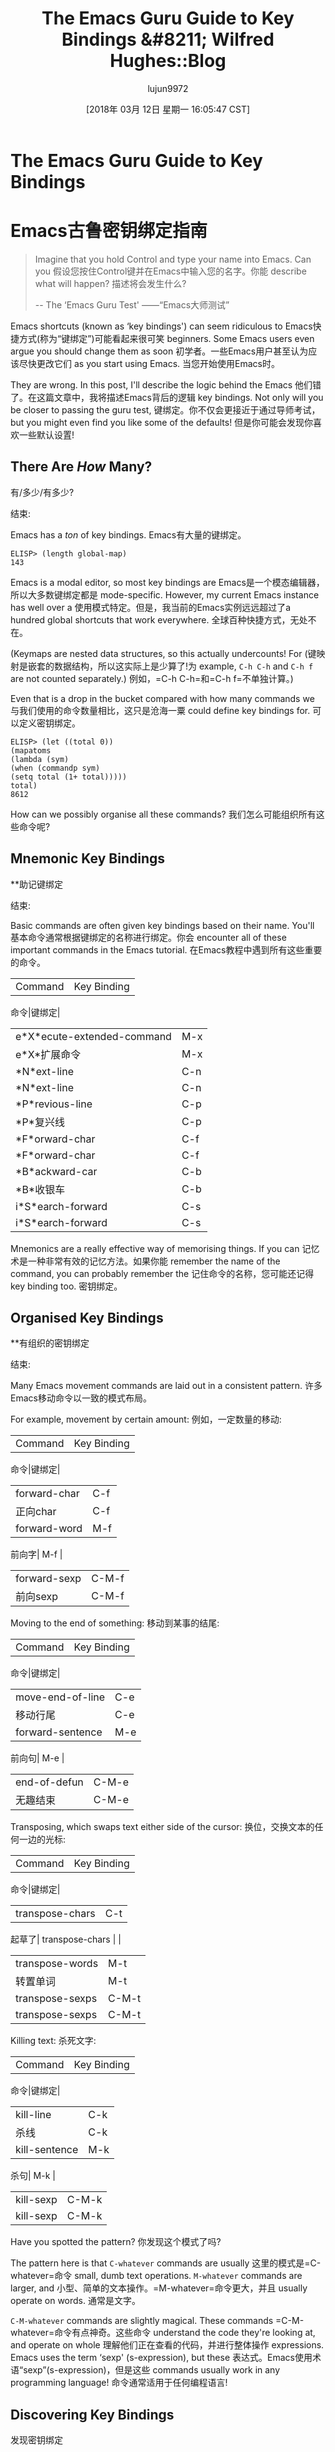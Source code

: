 #+TITLE: The Emacs Guru Guide to Key Bindings &#8211; Wilfred Hughes::Blog
#+URL: http://www.wilfred.me.uk/blog/2018/01/06/the-emacs-guru-guide-to-key-bindings/
#+AUTHOR: lujun9972
#+TAGS: raw
#+DATE: [2018年 03月 12日 星期一 16:05:47 CST]
#+LANGUAGE:  zh-CN
#+OPTIONS:  H:6 num:nil toc:t n:nil ::t |:t ^:nil -:nil f:t *:t <:nil

* The Emacs Guru Guide to Key Bindings
* Emacs古鲁密钥绑定指南

#+BEGIN_QUOTE
# + BEGIN_QUOTE
Imagine that you hold Control and type your name into Emacs. Can you
假设您按住Control键并在Emacs中输入您的名字。你能
describe what will happen?
描述将会发生什么?

-- The ‘Emacs Guru Test'
——“Emacs大师测试”
#+END_QUOTE
# + END_QUOTE

Emacs shortcuts (known as ‘key bindings') can seem ridiculous to
Emacs快捷方式(称为“键绑定”)可能看起来很可笑
beginners. Some Emacs users even argue you should change them as soon
初学者。一些Emacs用户甚至认为应该尽快更改它们
as you start using Emacs.
当您开始使用Emacs时。

They are wrong. In this post, I'll describe the logic behind the Emacs
他们错了。在这篇文章中，我将描述Emacs背后的逻辑
key bindings. Not only will you be closer to passing the guru test,
键绑定。你不仅会更接近于通过导师考试，
but you might even find you like some of the defaults!
但是你可能会发现你喜欢一些默认设置!

** There Are /How/ Many?
有/多少/有多少?
:PROPERTIES:
属性:
:CUSTOM_ID: there-are-how-many
:CUSTOM_ID:有多少
:END:
结束:

Emacs has a /ton/ of key bindings.
Emacs有大量的键绑定。

#+BEGIN_EXAMPLE
ELISP> (length global-map)
143
#+END_EXAMPLE

Emacs is a modal editor, so most key bindings are
Emacs是一个模态编辑器，所以大多数键绑定都是
mode-specific. However, my current Emacs instance has well over a
使用模式特定。但是，我当前的Emacs实例远远超过了a
hundred global shortcuts that work everywhere.
全球百种快捷方式，无处不在。

(Keymaps are nested data structures, so this actually undercounts! For
(键映射是嵌套的数据结构，所以这实际上是少算了!为
example, =C-h C-h= and =C-h f= are not counted separately.)
例如，=C-h C-h=和=C-h f=不单独计算。)

Even that is a drop in the bucket compared with how many commands we
与我们使用的命令数量相比，这只是沧海一粟
could define key bindings for.
可以定义密钥绑定。

#+BEGIN_EXAMPLE
ELISP> (let ((total 0))
(mapatoms
(lambda (sym)
(when (commandp sym)
(setq total (1+ total)))))
total)
8612
#+END_EXAMPLE

How can we possibly organise all these commands?
我们怎么可能组织所有这些命令呢?

** Mnemonic Key Bindings
**助记键绑定
:PROPERTIES:
属性:
:CUSTOM_ID: mnemonic-key-bindings
:CUSTOM_ID mnemonic-key-bindings
:END:
结束:

Basic commands are often given key bindings based on their name. You'll
基本命令通常根据键绑定的名称进行绑定。你会
encounter all of these important commands in the Emacs tutorial.
在Emacs教程中遇到所有这些重要的命令。

| Command                      | Key Binding   |
命令|键绑定|
|------------------------------+---------------|
| e*X*ecute-extended-command   | M-x           |
| e*X*扩展命令| M-x |
| *N*ext-line                  | C-n           |
| *N*ext-line | C-n |
| *P*revious-line              | C-p           |
| *P*复兴线| C-p |
| *F*orward-char               | C-f           |
| *F*orward-char | C-f |
| *B*ackward-car               | C-b           |
| *B*收银车| C-b |
| i*S*earch-forward            | C-s           |
| i*S*earch-forward | C-s |

Mnemonics are a really effective way of memorising things. If you can
记忆术是一种非常有效的记忆方法。如果你能
remember the name of the command, you can probably remember the
记住命令的名称，您可能还记得
key binding too.
密钥绑定。

** Organised Key Bindings
**有组织的密钥绑定
:PROPERTIES:
属性:
:CUSTOM_ID: organised-key-bindings
:CUSTOM_ID organised-key-bindings
:END:
结束:

Many Emacs movement commands are laid out in a consistent pattern.
许多Emacs移动命令以一致的模式布局。

For example, movement by certain amount:
例如，一定数量的移动:

| Command        | Key Binding   |
命令|键绑定|
|----------------+---------------|
| forward-char   | C-f           |
|正向char | C-f |
| forward-word   | M-f           |
前向字| M-f |
| forward-sexp   | C-M-f         |
|前向sexp | C-M-f |

Moving to the end of something:
移动到某事的结尾:

| Command            | Key Binding   |
命令|键绑定|
|--------------------+---------------|
| move-end-of-line   | C-e           |
|移动行尾| C-e |
| forward-sentence   | M-e           |
前向句| M-e |
| end-of-defun       | C-M-e         |
|无趣结束| C-M-e |

Transposing, which swaps text either side of the cursor:
换位，交换文本的任何一边的光标:

| Command           | Key Binding   |
命令|键绑定|
|-------------------+---------------|
| transpose-chars   | C-t           |
起草了| transpose-chars | |
| transpose-words   | M-t           |
|转置单词| M-t |
| transpose-sexps   | C-M-t         |
| transpose-sexps | C-M-t |

Killing text:
杀死文字:

| Command         | Key Binding   |
命令|键绑定|
|-----------------+---------------|
| kill-line       | C-k           |
|杀线| C-k |
| kill-sentence   | M-k           |
杀句| M-k |
| kill-sexp       | C-M-k         |
| kill-sexp | C-M-k |

Have you spotted the pattern?
你发现这个模式了吗?

The pattern here is that =C-whatever= commands are usually
这里的模式是=C-whatever=命令
small, dumb text operations. =M-whatever= commands are larger, and
小型、简单的文本操作。=M-whatever=命令更大，并且
usually operate on words.
通常是文字。

=C-M-whatever= commands are slightly magical. These commands
=C-M-whatever=命令有点神奇。这些命令
understand the code they're looking at, and operate on whole
理解他们正在查看的代码，并进行整体操作
expressions. Emacs uses the term ‘sexp' (s-expression), but these
表达式。Emacs使用术语“sexp”(s-expression)，但是这些
commands usually work in any programming language!
命令通常适用于任何编程语言!

** Discovering Key Bindings
发现密钥绑定
:PROPERTIES:
属性:
:CUSTOM_ID: discovering-key-bindings
:CUSTOM_ID discovering-key-bindings
:END:
结束:

What happens when you press =C-a=? Emacs can tell you. =C-h k C-a=
按下=C-a=会发生什么?Emacs可以告诉你。=碳氢键k c - a =
will show you exactly what command is run.
将准确地显示运行的命令。

[[/assets/describe_key.png]]
[[/资产/ describe_key.png]]

If you use a command without its key binding, Emacs will helpfully
如果您使用一个没有键绑定的命令，Emacs将会很有帮助
remind you there's a shortcut available.
提醒你有捷径可走。

[[/assets/emacs_hint.png]]
[[/资产/ emacs_hint.png]]

You can even do this backwards! If Emacs has done something neat or
你甚至可以倒着做!如果Emacs做了什么
unexpected, you might wonder what command ran. =C-h l= will reveal
出乎意料之外，您可能想知道运行了什么命令。=C-h l=将揭示
what the command was, and exactly which keys triggered it.
命令是什么，以及触发它的键是什么。

[[/assets/view_lossage.png]]
[[/资产/ view_lossage.png]]

** Room For Emacs
Emacs的空间
:PROPERTIES:
属性:
:CUSTOM_ID: room-for-emacs
:CUSTOM_ID room-for-emacs
:END:
结束:

Why are Emacs key bindings different from conventional shortcuts? Why
为什么Emacs键绑定不同于传统的快捷键?为什么
doesn't =C-c= copy text to the clipboard, like many other programs?
不=C-c=复制文本到剪贴板，像许多其他程序?

Emacs uses mnemonics for its clipboard commands: you ‘kill' and ‘yank'
Emacs对其剪贴板命令使用助记符:“杀死”和“拔出”
text, so the key bindings are are =C-k= and =C-y=. If you really want,
因此，键绑定是=C-k=和=C-y=。如果你真的想，
you can use
您可以使用
[[https://www.gnu.org/software/emacs/manual/html_node/emacs/CUA-Bindings.html][cua-mode]] so
[[https://www.gnu.org/software/emacs/manual/html_node/emacs/CUA-Bindings.html] [cua-mode]]
=C-x= acts as you expect.
=C-x=如你所愿。

The problem is that Emacs commands are too versatile, too general to
问题是Emacs命令太通用了，太通用了
fit in the usual =C-x=, =C-c=, =C-v=. Emacs has /four/ clipboard
符合一般=C-x=， =C-c=， =C-v=。Emacs有/四个/剪贴板
commands:
命令:

1. =kill=: remove text and insert it into the kill-ring. This is like
1. =kill=:删除文本并将其插入杀死环。这就像
clipboard cut, but you can do it multiple times and Emacs will
剪贴板剪切，但你可以做多次，Emacs会
/remember every item in your clipboard/.
/记住剪贴板上的每一项。
2. =kill-ring-save=: copy the selected text into the kill-ring. This
2. =kill-ring-save=:将选择的文本复制到kill-ring中。这
is like clipboard copy, but you can also do this multiple times.
类似于剪贴板复制，但也可以复制多次。
3. =yank=: insert text from the kill-ring. This is like clipboard
3.=yank=:从终止环中插入文本。这就像剪贴板
paste.
粘贴。
4. =yank-pop=: replace the previously yanked text with the next item
4. =yank-pop=:用下一项替换前面的文本
in the kill ring. There is no equivalent in a single-item clipboard!
在杀戮场。在单个项目剪贴板中没有相同的内容!

The generality of Emacs means that it's hard to find a key binding for
Emacs的通用性意味着很难找到键绑定
everything. Key bindings tend to be slightly longer as a result:
一切。键绑定会稍微长一些:
opening a file is =C-x C-f=, an additional keystroke over the =C-o= of
打开一个文件是=C-x C-f=，在=C-o=上的另一个按键
other programs.
其他程序。

** Room For You
**你的房间
:PROPERTIES:
属性:
:CUSTOM_ID: room-for-you
:CUSTOM_ID room-for-you
:END:
结束:

With all these key bindings already defined, what bindings should
既然已经定义了所有这些键绑定，那么应该使用哪些绑定呢
you use for your personal favourite commands?
你最喜欢的命令是什么?

Much like IP addresses =192.168.x.x= is reserved for private use,
很像IP地址=192.168.x。x=为私人使用，
Emacs has
Emacs有
[[https://www.gnu.org/software/emacs/manual/html_node/elisp/Key-Binding-Conventions.html][keys that are reserved]] for
[[https://www.gnu.org/software/emacs/manual/html_node/elisp/keybinding-convention .html][保留的键]]
user configuration. All the sequences =C-c LETTER=, such as =C-c a=,
用户配置。所有的序列=C-c字母=，如=C-c a=，
are reserved for your usage, as are =<F5>= through to =<F9>=.
保留给您使用，如=<F5>= through to =<F9>=。

For example, if you find yourself using =imenu= a lot, you might bind
例如，如果您发现自己经常使用=imenu=，您可能需要绑定
=C-c i=:
我= =碳碳:

#+BEGIN_EXAMPLE
(global-set-key (kbd "C-c i") #'imenu)
#+END_EXAMPLE

** You Make The Rules
你制定规则
:PROPERTIES:
属性:
:CUSTOM_ID: you-make-the-rules
:CUSTOM_ID:您制定的规则
:END:
结束:

This doesn't mean that you should never modify key bindings. Emacsers
这并不意味着永远不要修改键绑定。Emacsers
create
创建
[[https://github.com/chrisdone/god-mode][weird]] [[http://melpa.milkbox.net/#/key-chord][and]] [[https://github.com/abo-abo/hydra][wonderful]] ways
[[https://github.com/chrisdone/god-mode][weird]] [[http://melpa.milkbox.net/#/keychord][and]] [[https://github.com/abo-abo/hydra][wonderful]]方法
of mapping keys all the time.
映射键。

Emacs will even try to accommodate this. If you open the tutorial
Emacs甚至会尝试适应这一点。如果你打开教程
after changing a basic key binding, it will update accordingly!
在更改了基本的密钥绑定之后，它将相应地进行更新!

[[/assets/emacs_tutorial.png]]
[[/资产/ emacs_tutorial.png]]

The secret to mastering Emacs is to remember everything is
掌握Emacs的秘诀是要记住一切
self-documenting. Learn the help commands to find out which commands
自我记录。学习帮助命令，找出哪些命令
have default key bindings. Consider /following/ the existing patterns
有默认的键绑定。考虑/遵循/现有的模式
when you define new key bindings or override existing
定义新的键绑定或覆盖现有的键绑定时
ones. =org-mode=, for example, redefines =C-M-t= to transpose org
的人。例如，重新定义=C-M-t=转置org
elements.
元素。

Once you understand the patterns, you'll know when to follow and when
一旦你理解了这些模式，你就会知道什么时候该遵循，什么时候该遵循
to break them. You'll also be much closer to passing that guru test!
打破他们。你也会更接近通过大师测试!

